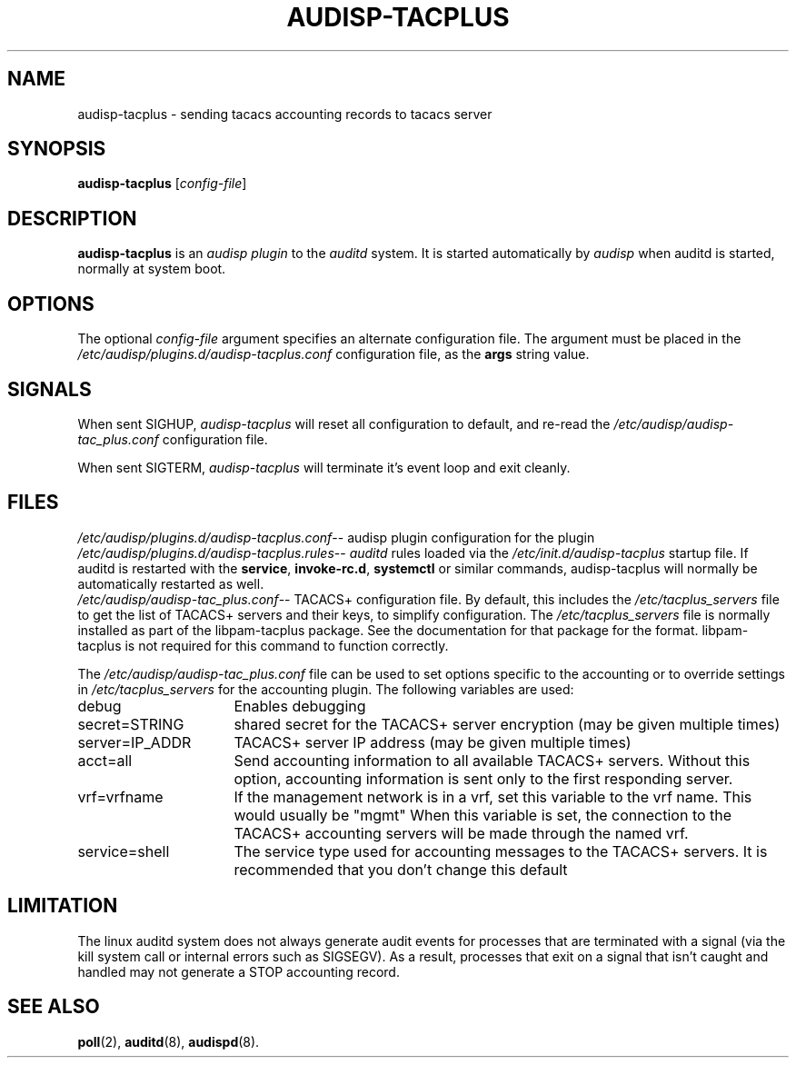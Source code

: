 .\"                                      Hey, EMACS: -*- nroff -*-
.\" (C) Copyright 2015, 2016 Cumulus Networks, Inc.  All rights reserved.
.TH AUDISP-TACPLUS 8 "June 22, 2016"
.\" Please adjust this date whenever revising the manpage.
.SH NAME
audisp-tacplus \- sending tacacs accounting records to tacacs server
.SH SYNOPSIS
.B audisp-tacplus
.RI [ config-file ]
.SH DESCRIPTION
.B audisp-tacplus
is an
.I audisp plugin
to the
.I auditd
system.  It is started automatically by
.I audisp
when auditd is started, normally at system boot.
.PP
.SH OPTIONS
The optional
.I config-file
argument specifies an alternate configuration file.
The argument must be placed in the
.I  /etc/audisp/plugins.d/audisp-tacplus.conf
configuration file, as the
.B args
string value.
.SH SIGNALS
When sent SIGHUP,
.I audisp-tacplus
will reset all configuration to default, and re-read the
.I /etc/audisp/audisp-tac_plus.conf
configuration file.
.P
When sent SIGTERM,
.I audisp-tacplus
will terminate it's event loop and exit cleanly.
.SH FILES
.IR  /etc/audisp/plugins.d/audisp-tacplus.conf --
audisp plugin configuration for the plugin
.br
.IR  /etc/audisp/plugins.d/audisp-tacplus.rules --
.I auditd
rules loaded via the
.I /etc/init.d/audisp-tacplus
startup file.  If auditd is restarted with the
.BR service ,\  invoke-rc.d ,\  systemctl
or similar commands, audisp-tacplus will normally be automatically restarted
as well.
.br
.IR  /etc/audisp/audisp-tac_plus.conf --
TACACS+ configuration file.  By default, this includes the
.I  /etc/tacplus_servers
file to get the list of TACACS+ servers and their keys, to simplify
configuration.
The
.I  /etc/tacplus_servers
file is normally installed as part of the
libpam-tacplus package.   See the documentation for that package
for the format.  libpam-tacplus is not required for this command
to function correctly.
.P
The
.I  /etc/audisp/audisp-tac_plus.conf
file can be used to set options specific to the accounting
or to override settings in
.I  /etc/tacplus_servers
for the accounting plugin.
The following variables are used:
.br
.IP debug 16
Enables debugging
.br
.IP secret=STRING 16
shared secret for the TACACS+ server encryption (may be given multiple times)
.br
.IP server=IP_ADDR 16
TACACS+ server IP address (may be given multiple times)
.br
.IP acct=all 16
Send accounting information to all available TACACS+ servers.  Without this
option, accounting information is sent only to the first responding server.
.br
.IP vrf=vrfname 16
If the management network is in a vrf, set this variable to the vrf name.
This would usually be "mgmt"
When this variable is set, the connection to the TACACS+ accounting servers
will be made through the named vrf.
.br
.IP service=shell 16
The service type used for accounting messages to the TACACS+ servers.
It is recommended that you don't change this default
.P
.SH LIMITATION
The linux auditd system does not always generate audit events for processes that
are terminated with a signal (via the kill system call or internal errors
such as SIGSEGV). As a result, processes that exit on a signal that isn't caught and
handled may not generate a STOP accounting record.
.SH SEE ALSO
.BR poll (2),
.BR auditd (8),
.BR audispd (8).
